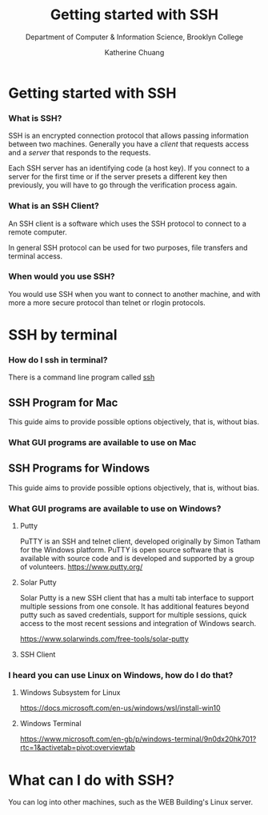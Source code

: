 #+TITLE:    Getting started with SSH
#+SUBTITLE:  Department of Computer & Information Science, Brooklyn College
#+AUTHOR:    Katherine Chuang
#+EMAIL:     chuang@sci.brooklyn.cuny.edu
#+CREATOR:   katychuang
#+OPTIONS:   H:3 num:n toc:nil \n:nil @:t ::t |:t ^:t -:t f:t *:t <:t
#+OPTIONS:   TeX:t LaTeX:t skip:nil d:nil todo:t pri:nil tags:not-in-toc
#+ALT_TITLE: Lecture Notes

#+HTML_HEAD: <style type="text/css">
#+HTML_HEAD:  dl dd {text-align: left; margin-left: 10px}
#+HTML_HEAD: </style>
#+HTML_HEAD: <link rel="stylesheet" type="text/css" href="assets/style.min.css"/>
#+EXPORT_FILE_NAME: ../docs/ssh.html



* Getting started with SSH
:PROPERTIES:
:UNNUMBERED: toc
:END:


*** What is SSH?


SSH is an encrypted connection protocol that allows passing information between two machines. Generally you have a /client/ that requests access and a /server/ that responds to the requests.

Each SSH server has an identifying code (a host key).  If you connect to a server for the first time or if the server presets a different key then previously, you will have to go through the verification process again.

*** What is an SSH Client?
An SSH client is a software which uses the SSH protocol to connect to a remote computer.

In general SSH protocol can be used for two purposes, file transfers and terminal access.

*** When would you use SSH?

You would use SSH when you want to connect to another machine, and with more a more secure protocol than telnet or rlogin protocols.

* SSH by terminal
*** How do I ssh in terminal?

There is a command line program called [[https://dashdash.io/1/ssh][ssh]]

** SSH Program for Mac

This guide aims to provide possible options objectively, that is, without bias.

*** What GUI programs are available to use on Mac



** SSH Programs for Windows

This guide aims to provide possible options objectively, that is, without bias.

*** What GUI programs are available to use on Windows?

**** Putty

PuTTY is an SSH and telnet client, developed originally by Simon Tatham for the Windows platform. PuTTY is open source software that is available with source code and is developed and supported by a group of volunteers.
https://www.putty.org/

**** Solar Putty
Solar Putty is a new SSH client that has a multi tab interface to support multiple sessions from one console. It has additional features beyond putty such as saved credentials, support for multiple sessions, quick access to the most recent sessions and integration of Windows search.

https://www.solarwinds.com/free-tools/solar-putty

**** SSH Client

*** I heard you can use Linux on Windows, how do I do that?

**** Windows Subsystem for Linux
https://docs.microsoft.com/en-us/windows/wsl/install-win10

**** Windows Terminal
https://www.microsoft.com/en-gb/p/windows-terminal/9n0dx20hk701?rtc=1&activetab=pivot:overviewtab

* What can I do with SSH?

You can log into other machines, such as the WEB Building's Linux server.
